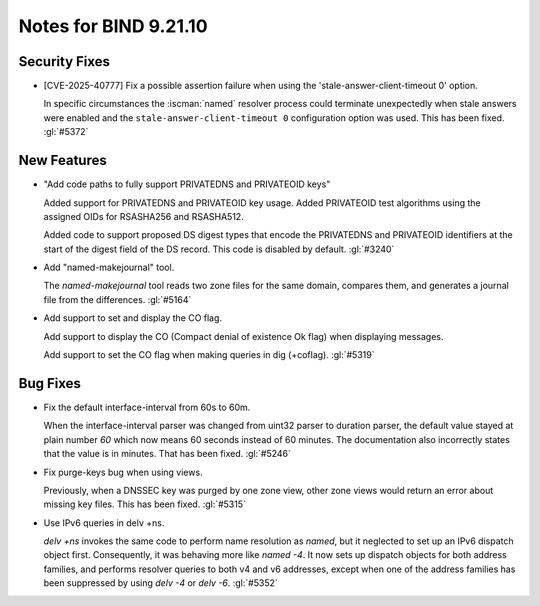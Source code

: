 .. Copyright (C) Internet Systems Consortium, Inc. ("ISC")
..
.. SPDX-License-Identifier: MPL-2.0
..
.. This Source Code Form is subject to the terms of the Mozilla Public
.. License, v. 2.0.  If a copy of the MPL was not distributed with this
.. file, you can obtain one at https://mozilla.org/MPL/2.0/.
..
.. See the COPYRIGHT file distributed with this work for additional
.. information regarding copyright ownership.

Notes for BIND 9.21.10
----------------------

Security Fixes
~~~~~~~~~~~~~~

- [CVE-2025-40777] Fix a possible assertion failure when using the
  'stale-answer-client-timeout 0' option.

  In specific circumstances the :iscman:`named` resolver process could
  terminate unexpectedly when stale answers were enabled and the
  ``stale-answer-client-timeout 0`` configuration option was used. This
  has been fixed. :gl:`#5372`

New Features
~~~~~~~~~~~~

- "Add code paths to fully support PRIVATEDNS and PRIVATEOID keys"

  Added support for PRIVATEDNS and PRIVATEOID key usage. Added
  PRIVATEOID test algorithms using the assigned OIDs for RSASHA256 and
  RSASHA512.

  Added code to support proposed DS digest types that encode the
  PRIVATEDNS and PRIVATEOID identifiers at the start of the digest field
  of the DS record. This code is disabled by default. :gl:`#3240`

- Add "named-makejournal" tool.

  The `named-makejournal` tool reads two zone files for the same domain,
  compares them, and generates a journal file from the differences.
  :gl:`#5164`

- Add support to set and display the CO flag.

  Add support to display the CO (Compact denial of existence Ok flag)
  when displaying messages.

  Add support to set the CO flag when making queries in dig (+coflag).
  :gl:`#5319`

Bug Fixes
~~~~~~~~~

- Fix the default interface-interval from 60s to 60m.

  When the interface-interval parser was changed from uint32 parser to
  duration parser, the default value stayed at plain number `60` which
  now means 60 seconds instead of 60 minutes.  The documentation also
  incorrectly states that the value is in minutes.  That has been fixed.
  :gl:`#5246`

- Fix purge-keys bug when using views.

  Previously, when a DNSSEC key was purged by one zone view, other zone
  views would return an error about missing key files. This has been
  fixed. :gl:`#5315`

- Use IPv6 queries in delv +ns.

  `delv +ns` invokes the same code to perform name resolution as
  `named`, but it neglected to set up an IPv6 dispatch object first.
  Consequently, it was behaving more like `named -4`. It now sets up
  dispatch objects for both address families, and performs resolver
  queries to both v4 and v6 addresses, except when one of the address
  families has been suppressed by using `delv -4` or `delv -6`.
  :gl:`#5352`


